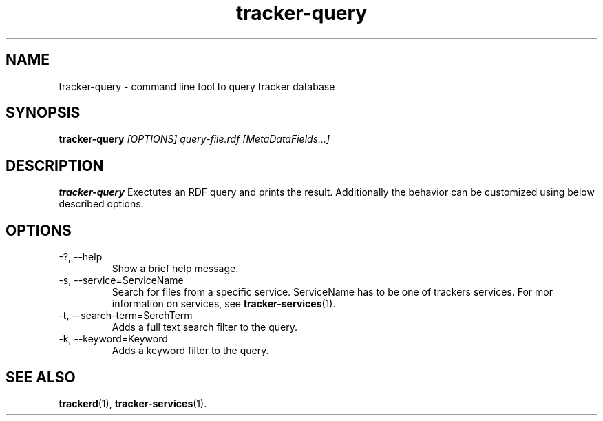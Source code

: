.TH tracker-query 1 "July 2007" GNU "User Commands"

.SH NAME
tracker-query \- command line tool to query tracker database 

.SH SYNOPSIS
.B tracker-query
.I [OPTIONS] query-file.rdf [MetaDataFields...]

.SH DESCRIPTION
.B tracker-query
Exectutes an RDF query and prints the result. Additionally the behavior
can be customized using below described options.

.SH OPTIONS
.TP
\-?, --help
Show a brief help message.

.TP
\-s, --service=ServiceName
Search for files from a specific service. ServiceName has to be one of
trackers services.  For mor information on services, see
.BR tracker-services (1).

.TP
\-t, --search-term=SerchTerm
Adds a full text search filter to the query.

.TP
\-k, --keyword=Keyword
Adds a keyword filter to the query.

.SH SEE ALSO
.BR trackerd (1),
.BR tracker-services (1).
